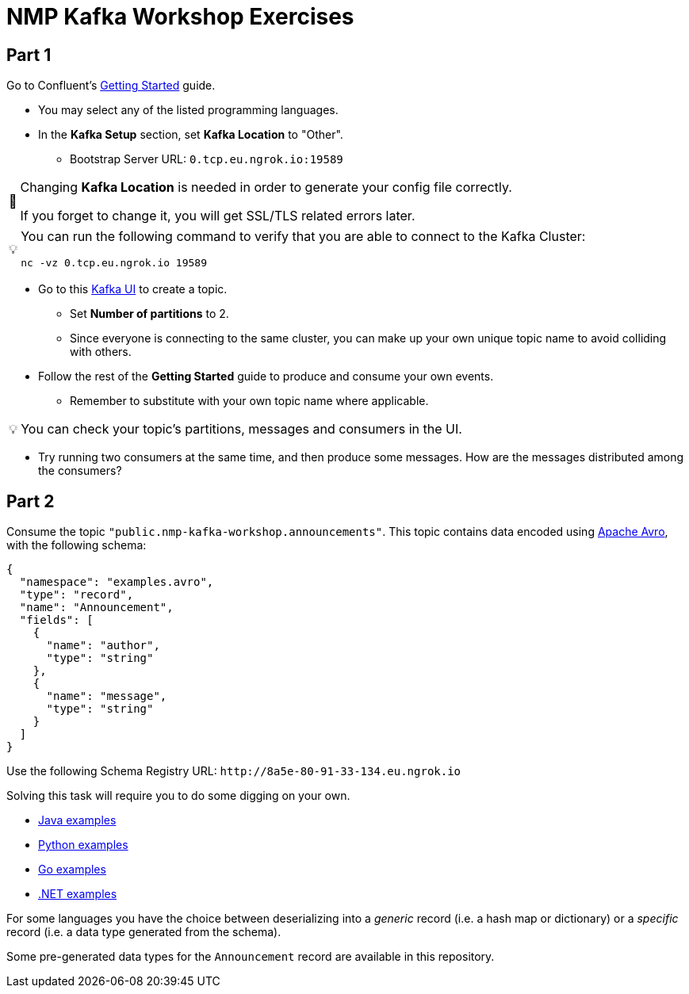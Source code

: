 = NMP Kafka Workshop Exercises

:bootstrap-host: 0.tcp.eu.ngrok.io
:bootstrap-port: 19589
:bootstrap-server: {bootstrap-host}:{bootstrap-port}
:ui-url: https://fddc-80-91-33-134.eu.ngrok.io
:schema-registry: http://8a5e-80-91-33-134.eu.ngrok.io

== Part 1

Go to Confluent's https://developer.confluent.io/get-started/[Getting Started] guide.

* You may select any of the listed programming languages.

* In the *Kafka Setup* section, set *Kafka Location* to "Other".
** Bootstrap Server URL: `{bootstrap-server}`

:important-caption: 🚨

[IMPORTANT]
====
Changing *Kafka Location* is needed in order to generate your config file correctly.

If you forget to change it, you will get SSL/TLS related errors later.
====

:tip-caption: 💡

[TIP]
====
You can run the following command to verify that you are able to connect to the Kafka Cluster:
[source,bash,subs="+attributes"]
----
nc -vz {bootstrap-host} {bootstrap-port}
----
====

* Go to this {ui-url}[Kafka UI] to create a topic.
** Set *Number of partitions* to 2.
** Since everyone is connecting to the same cluster, you can make up your own unique topic name to avoid colliding with others.

* Follow the rest of the *Getting Started* guide to produce and consume your own events.
** Remember to substitute with your own topic name where applicable.

[TIP]
====
You can check your topic's partitions, messages and consumers in the UI.
====

* Try running two consumers at the same time, and then produce some messages. How are the messages distributed among the consumers?

== Part 2

Consume the topic `"public.nmp-kafka-workshop.announcements"`.
This topic contains data encoded using https://avro.apache.org/[Apache Avro], with the following schema:

[source,json]
----
{
  "namespace": "examples.avro",
  "type": "record",
  "name": "Announcement",
  "fields": [
    {
      "name": "author",
      "type": "string"
    },
    {
      "name": "message",
      "type": "string"
    }
  ]
}
----

Use the following Schema Registry URL: `pass:a[{schema-registry}]`

Solving this task will require you to do some digging on your own.

* https://github.com/confluentinc/examples/tree/7.3.1-post/clients/cloud/java/src/main/java/io/confluent/examples/clients/cloud[Java examples]
* https://github.com/confluentinc/confluent-kafka-python/tree/master/examples[Python examples]
* https://github.com/confluentinc/confluent-kafka-go/tree/master/examples[Go examples]
* https://github.com/confluentinc/confluent-kafka-dotnet/tree/master/examples[.NET examples]

For some languages you have the choice between deserializing into a _generic_ record (i.e. a hash map or dictionary) or a _specific_ record (i.e. a data type generated from the schema).

Some pre-generated data types for the `Announcement` record are available in this repository.
